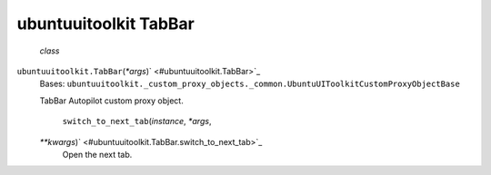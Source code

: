 .. _sdk_ubuntuuitoolkit_tabbar:
ubuntuuitoolkit TabBar
======================

 *class*
``ubuntuuitoolkit.``\ ``TabBar``\ (*\*args*)\ ` <#ubuntuuitoolkit.TabBar>`_ 
    Bases:
    ``ubuntuuitoolkit._custom_proxy_objects._common.UbuntuUIToolkitCustomProxyObjectBase``

    TabBar Autopilot custom proxy object.

     ``switch_to_next_tab``\ (*instance*, *\*args*,
    *\*\*kwargs*)\ ` <#ubuntuuitoolkit.TabBar.switch_to_next_tab>`_ 
        Open the next tab.
